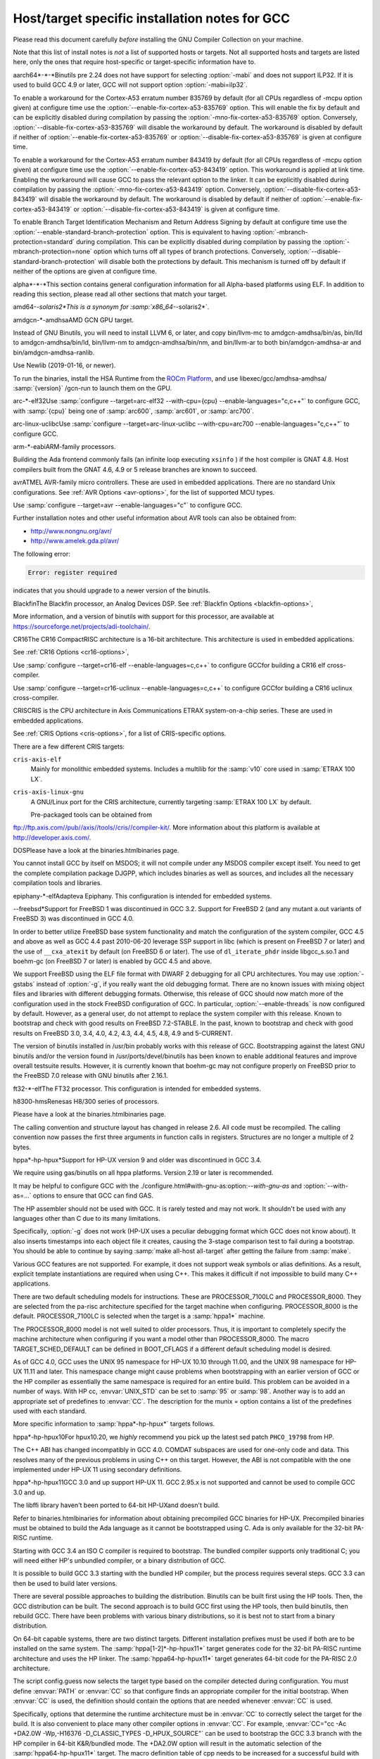.. _specific:

Host/target specific installation notes for GCC
-----------------------------------------------

.. index:: Specific

.. index:: Specific installation notes

.. index:: Target specific installation

.. index:: Host specific installation

.. index:: Target specific installation notes

Please read this document carefully *before* installing the
GNU Compiler Collection on your machine.

Note that this list of install notes is *not* a list of supported
hosts or targets.  Not all supported hosts and targets are listed
here, only the ones that require host-specific or target-specific
information have to. 

.. _aarch64-x-x:
aarch64*-*-*Binutils pre 2.24 does not have support for selecting :option:`-mabi` and
does not support ILP32.  If it is used to build GCC 4.9 or later, GCC will
not support option :option:`-mabi=ilp32`.

To enable a workaround for the Cortex-A53 erratum number 835769 by default
(for all CPUs regardless of -mcpu option given) at configure time use the
:option:`--enable-fix-cortex-a53-835769` option.  This will enable the fix by
default and can be explicitly disabled during compilation by passing the
:option:`-mno-fix-cortex-a53-835769` option.  Conversely,
:option:`--disable-fix-cortex-a53-835769` will disable the workaround by
default.  The workaround is disabled by default if neither of
:option:`--enable-fix-cortex-a53-835769` or
:option:`--disable-fix-cortex-a53-835769` is given at configure time.

To enable a workaround for the Cortex-A53 erratum number 843419 by default
(for all CPUs regardless of -mcpu option given) at configure time use the
:option:`--enable-fix-cortex-a53-843419` option.  This workaround is applied at
link time.  Enabling the workaround will cause GCC to pass the relevant option
to the linker.  It can be explicitly disabled during compilation by passing the
:option:`-mno-fix-cortex-a53-843419` option.  Conversely,
:option:`--disable-fix-cortex-a53-843419` will disable the workaround by default.
The workaround is disabled by default if neither of
:option:`--enable-fix-cortex-a53-843419` or
:option:`--disable-fix-cortex-a53-843419` is given at configure time.

To enable Branch Target Identification Mechanism and Return Address Signing by
default at configure time use the :option:`--enable-standard-branch-protection`
option.  This is equivalent to having :option:`-mbranch-protection=standard`
during compilation.  This can be explicitly disabled during compilation by
passing the :option:`-mbranch-protection=none` option which turns off all
types of branch protections.  Conversely,
:option:`--disable-standard-branch-protection` will disable both the
protections by default.  This mechanism is turned off by default if neither
of the options are given at configure time.

.. _alpha-x-x:
alpha*-*-*This section contains general configuration information for all
Alpha-based platforms using ELF.  In addition to reading this
section, please read all other sections that match your target.

.. _amd64-x-solaris2:
amd64-*-solaris2*This is a synonym for :samp:`x86_64-*-solaris2*`.

.. _amdgcn-x-amdhsa:
amdgcn-*-amdhsaAMD GCN GPU target.

Instead of GNU Binutils, you will need to install LLVM 6, or later, and copy
bin/llvm-mc to amdgcn-amdhsa/bin/as,
bin/lld to amdgcn-amdhsa/bin/ld,
bin/llvm-nm to amdgcn-amdhsa/bin/nm, and
bin/llvm-ar to both bin/amdgcn-amdhsa-ar and
bin/amdgcn-amdhsa-ranlib.

Use Newlib (2019-01-16, or newer).

To run the binaries, install the HSA Runtime from the
`ROCm Platform <https://rocm.github.io>`_, and use
libexec/gcc/amdhsa-amdhsa/ :samp:`{version}` /gcn-run to launch them
on the GPU.

.. _arc-x-elf32:
arc-*-elf32Use :samp:`configure --target=arc-elf32 --with-cpu={cpu} --enable-languages="c,c++"`
to configure GCC, with :samp:`{cpu}` being one of :samp:`arc600`, :samp:`arc601`,
or :samp:`arc700`.

.. _arc-linux-uclibc:
arc-linux-uclibcUse :samp:`configure --target=arc-linux-uclibc --with-cpu=arc700 --enable-languages="c,c++"` to configure GCC.

.. _arm-x-eabi:
arm-*-eabiARM-family processors.

Building the Ada frontend commonly fails (an infinite loop executing
``xsinfo`` ) if the host compiler is GNAT 4.8.  Host compilers built from the
GNAT 4.6, 4.9 or 5 release branches are known to succeed.

.. _avr:
avrATMEL AVR-family micro controllers.  These are used in embedded
applications.  There are no standard Unix configurations.
See :ref:`AVR Options <avr-options>`,
for the list of supported MCU types.

Use :samp:`configure --target=avr --enable-languages="c"` to configure GCC.

Further installation notes and other useful information about AVR tools
can also be obtained from:

* `http://www.nongnu.org/avr/ <http://www.nongnu.org/avr/>`_

* `http://www.amelek.gda.pl/avr/ <http://www.amelek.gda.pl/avr/>`_

The following error:

.. code-block:: bash

  Error: register required

indicates that you should upgrade to a newer version of the binutils.

.. _bfin:
BlackfinThe Blackfin processor, an Analog Devices DSP.
See :ref:`Blackfin Options <blackfin-options>`,

More information, and a version of binutils with support for this processor,
are available at https://sourceforge.net/projects/adi-toolchain/.

.. _cr16:
CR16The CR16 CompactRISC architecture is a 16-bit architecture. This
architecture is used in embedded applications.

See :ref:`CR16 Options <cr16-options>`,

Use :samp:`configure --target=cr16-elf --enable-languages=c,c++` to configure
GCCfor building a CR16 elf cross-compiler.

Use :samp:`configure --target=cr16-uclinux --enable-languages=c,c++` to
configure GCCfor building a CR16 uclinux cross-compiler.

.. _cris:
CRISCRIS is the CPU architecture in Axis Communications ETRAX system-on-a-chip
series.  These are used in embedded applications.

See :ref:`CRIS Options <cris-options>`,
for a list of CRIS-specific options.

There are a few different CRIS targets:

``cris-axis-elf``
  Mainly for monolithic embedded systems.  Includes a multilib for the
  :samp:`v10` core used in :samp:`ETRAX 100 LX`.

``cris-axis-linux-gnu``
  A GNU/Linux port for the CRIS architecture, currently targeting
  :samp:`ETRAX 100 LX` by default.

  Pre-packaged tools can be obtained from
ftp://ftp.axis.com//pub//axis//tools//cris//compiler-kit/.  More
information about this platform is available at
http://developer.axis.com/.

.. _dos:
DOSPlease have a look at the binaries.htmlbinaries page.

You cannot install GCC by itself on MSDOS; it will not compile under
any MSDOS compiler except itself.  You need to get the complete
compilation package DJGPP, which includes binaries as well as sources,
and includes all the necessary compilation tools and libraries.

.. _epiphany-x-elf:
epiphany-*-elfAdapteva Epiphany.
This configuration is intended for embedded systems.

.. _x-x-freebsd:
*-*-freebsd*Support for FreeBSD 1 was discontinued in GCC 3.2.  Support for
FreeBSD 2 (and any mutant a.out variants of FreeBSD 3) was
discontinued in GCC 4.0.

In order to better utilize FreeBSD base system functionality and match
the configuration of the system compiler, GCC 4.5 and above as well as
GCC 4.4 past 2010-06-20 leverage SSP support in libc (which is present
on FreeBSD 7 or later) and the use of ``__cxa_atexit`` by default
(on FreeBSD 6 or later).  The use of ``dl_iterate_phdr`` inside
libgcc_s.so.1 and boehm-gc (on FreeBSD 7 or later) is enabled
by GCC 4.5 and above.

We support FreeBSD using the ELF file format with DWARF 2 debugging
for all CPU architectures.  You may use :option:`-gstabs` instead of
:option:`-g`, if you really want the old debugging format.  There are
no known issues with mixing object files and libraries with different
debugging formats.  Otherwise, this release of GCC should now match
more of the configuration used in the stock FreeBSD configuration of
GCC.  In particular, :option:`--enable-threads` is now configured by
default.  However, as a general user, do not attempt to replace the
system compiler with this release.  Known to bootstrap and check with
good results on FreeBSD 7.2-STABLE.  In the past, known to bootstrap
and check with good results on FreeBSD 3.0, 3.4, 4.0, 4.2, 4.3, 4.4,
4.5, 4.8, 4.9 and 5-CURRENT.

The version of binutils installed in /usr/bin probably works
with this release of GCC.  Bootstrapping against the latest GNU
binutils and/or the version found in /usr/ports/devel/binutils has
been known to enable additional features and improve overall testsuite
results.  However, it is currently known that boehm-gc may not configure
properly on FreeBSD prior to the FreeBSD 7.0 release with GNU binutils
after 2.16.1.

.. _ft32-x-elf:
ft32-*-elfThe FT32 processor.
This configuration is intended for embedded systems.

.. _h8300-hms:
h8300-hmsRenesas H8/300 series of processors.

Please have a look at the binaries.htmlbinaries page.

The calling convention and structure layout has changed in release 2.6.
All code must be recompiled.  The calling convention now passes the
first three arguments in function calls in registers.  Structures are no
longer a multiple of 2 bytes.

.. _hppa-hp-hpux:
hppa*-hp-hpux*Support for HP-UX version 9 and older was discontinued in GCC 3.4.

We require using gas/binutils on all hppa platforms.  Version 2.19 or
later is recommended.

It may be helpful to configure GCC with the
./configure.html#with-gnu-as:option:`--with-gnu-as` and
:option:`--with-as=...` options to ensure that GCC can find GAS.

The HP assembler should not be used with GCC.  It is rarely tested and may
not work.  It shouldn't be used with any languages other than C due to its
many limitations.

Specifically, :option:`-g` does not work (HP-UX uses a peculiar debugging
format which GCC does not know about).  It also inserts timestamps
into each object file it creates, causing the 3-stage comparison test to
fail during a bootstrap.  You should be able to continue by saying
:samp:`make all-host all-target` after getting the failure from :samp:`make`.

Various GCC features are not supported.  For example, it does not support weak
symbols or alias definitions.  As a result, explicit template instantiations
are required when using C++.  This makes it difficult if not impossible to
build many C++ applications.

There are two default scheduling models for instructions.  These are
PROCESSOR_7100LC and PROCESSOR_8000.  They are selected from the pa-risc
architecture specified for the target machine when configuring.
PROCESSOR_8000 is the default.  PROCESSOR_7100LC is selected when
the target is a :samp:`hppa1*` machine.

The PROCESSOR_8000 model is not well suited to older processors.  Thus,
it is important to completely specify the machine architecture when
configuring if you want a model other than PROCESSOR_8000.  The macro
TARGET_SCHED_DEFAULT can be defined in BOOT_CFLAGS if a different
default scheduling model is desired.

As of GCC 4.0, GCC uses the UNIX 95 namespace for HP-UX 10.10
through 11.00, and the UNIX 98 namespace for HP-UX 11.11 and later.
This namespace change might cause problems when bootstrapping with
an earlier version of GCC or the HP compiler as essentially the same
namespace is required for an entire build.  This problem can be avoided
in a number of ways.  With HP cc, :envvar:`UNIX_STD` can be set to :samp:`95`
or :samp:`98`.  Another way is to add an appropriate set of predefines
to :envvar:`CC`.  The description for the munix = option contains
a list of the predefines used with each standard.

More specific information to :samp:`hppa*-hp-hpux*` targets follows.

.. _hppa-hp-hpux10:
hppa*-hp-hpux10For hpux10.20, we *highly* recommend you pick up the latest sed patch
``PHCO_19798`` from HP.

The C++ ABI has changed incompatibly in GCC 4.0.  COMDAT subspaces are
used for one-only code and data.  This resolves many of the previous
problems in using C++ on this target.  However, the ABI is not compatible
with the one implemented under HP-UX 11 using secondary definitions.

.. _hppa-hp-hpux11:
hppa*-hp-hpux11GCC 3.0 and up support HP-UX 11.  GCC 2.95.x is not supported and cannot
be used to compile GCC 3.0 and up.

The libffi library haven't been ported to 64-bit HP-UXand doesn't build.

Refer to binaries.htmlbinaries for information about obtaining
precompiled GCC binaries for HP-UX.  Precompiled binaries must be obtained
to build the Ada language as it cannot be bootstrapped using C.  Ada is
only available for the 32-bit PA-RISC runtime.

Starting with GCC 3.4 an ISO C compiler is required to bootstrap.  The
bundled compiler supports only traditional C; you will need either HP's
unbundled compiler, or a binary distribution of GCC.

It is possible to build GCC 3.3 starting with the bundled HP compiler,
but the process requires several steps.  GCC 3.3 can then be used to
build later versions.

There are several possible approaches to building the distribution.
Binutils can be built first using the HP tools.  Then, the GCC
distribution can be built.  The second approach is to build GCC
first using the HP tools, then build binutils, then rebuild GCC.
There have been problems with various binary distributions, so it
is best not to start from a binary distribution.

On 64-bit capable systems, there are two distinct targets.  Different
installation prefixes must be used if both are to be installed on
the same system.  The :samp:`hppa[1-2]*-hp-hpux11*` target generates code
for the 32-bit PA-RISC runtime architecture and uses the HP linker.
The :samp:`hppa64-hp-hpux11*` target generates 64-bit code for the
PA-RISC 2.0 architecture.

The script config.guess now selects the target type based on the compiler
detected during configuration.  You must define :envvar:`PATH` or :envvar:`CC` so
that configure finds an appropriate compiler for the initial bootstrap.
When :envvar:`CC` is used, the definition should contain the options that are
needed whenever :envvar:`CC` is used.

Specifically, options that determine the runtime architecture must be
in :envvar:`CC` to correctly select the target for the build.  It is also
convenient to place many other compiler options in :envvar:`CC`.  For example,
:envvar:`CC="cc -Ac +DA2.0W -Wp,-H16376 -D_CLASSIC_TYPES -D_HPUX_SOURCE"`
can be used to bootstrap the GCC 3.3 branch with the HP compiler in
64-bit K&R/bundled mode.  The +DA2.0W option will result in
the automatic selection of the :samp:`hppa64-hp-hpux11*` target.  The
macro definition table of cpp needs to be increased for a successful
build with the HP compiler.  _CLASSIC_TYPES and _HPUX_SOURCE need to
be defined when building with the bundled compiler, or when using the
:option:`-Ac` option.  These defines aren't necessary with :option:`-Ae`.

It is best to explicitly configure the :samp:`hppa64-hp-hpux11*` target
with the :option:`--with-ld=...` option.  This overrides the standard
search for ld.  The two linkers supported on this target require different
commands.  The default linker is determined during configuration.  As a
result, it's not possible to switch linkers in the middle of a GCC build.
This has been reported to sometimes occur in unified builds of binutils
and GCC.

A recent linker patch must be installed for the correct operation of
GCC 3.3 and later.  ``PHSS_26559`` and ``PHSS_24304`` are the
oldest linker patches that are known to work.  They are for HP-UX
11.00 and 11.11, respectively.  ``PHSS_24303``, the companion to
``PHSS_24304``, might be usable but it hasn't been tested.  These
patches have been superseded.  Consult the HP patch database to obtain
the currently recommended linker patch for your system.

The patches are necessary for the support of weak symbols on the
32-bit port, and for the running of initializers and finalizers.  Weak
symbols are implemented using SOM secondary definition symbols.  Prior
to HP-UX 11, there are bugs in the linker support for secondary symbols.
The patches correct a problem of linker core dumps creating shared
libraries containing secondary symbols, as well as various other
linking issues involving secondary symbols.

GCC 3.3 uses the ELF DT_INIT_ARRAY and DT_FINI_ARRAY capabilities to
run initializers and finalizers on the 64-bit port.  The 32-bit port
uses the linker +init and +fini options for the same
purpose.  The patches correct various problems with the +init/+fini
options, including program core dumps.  Binutils 2.14 corrects a
problem on the 64-bit port resulting from HP's non-standard use of
the .init and .fini sections for array initializers and finalizers.

Although the HP and GNU linkers are both supported for the
:samp:`hppa64-hp-hpux11*` target, it is strongly recommended that the
HP linker be used for link editing on this target.

At this time, the GNU linker does not support the creation of long
branch stubs.  As a result, it cannot successfully link binaries
containing branch offsets larger than 8 megabytes.  In addition,
there are problems linking shared libraries, linking executables
with :option:`-static`, and with dwarf2 unwind and exception support.
It also doesn't provide stubs for internal calls to global functions
in shared libraries, so these calls cannot be overloaded.

The HP dynamic loader does not support GNU symbol versioning, so symbol
versioning is not supported.  It may be necessary to disable symbol
versioning with :option:`--disable-symvers` when using GNU ld.

POSIX threads are the default.  The optional DCE thread library is not
supported, so :option:`--enable-threads=dce` does not work.

.. _x-x-linux-gnu:
*-*-linux-gnuVersions of libstdc++-v3 starting with 3.2.1 require bug fixes present
in glibc 2.2.5 and later.  More information is available in the
libstdc++-v3 documentation.

.. _ix86-x-linux:
i?86-*-linux*As of GCC 3.3, binutils 2.13.1 or later is required for this platform.
See `bug 10877 <http://gcc.gnu.org/PR10877>`_ for more information.

If you receive Signal 11 errors when building on GNU/Linux, then it is
possible you have a hardware problem.  Further information on this can be
found on `www.bitwizard.nl <http://www.bitwizard.nl/sig11/>`_.

.. _ix86-x-solaris2:
i?86-*-solaris2*Use this for Solaris 11.3 or later on x86 and x86-64 systems.  Starting
with GCC 4.7, there is also a 64-bit :samp:`amd64-*-solaris2*` or
:samp:`x86_64-*-solaris2*` configuration that corresponds to
:samp:`sparcv9-sun-solaris2*`.

It is recommended that you configure GCC to use the GNU assembler.  The
versions included in Solaris 11.3, from GNU binutils 2.23.1 or
newer (available as /usr/bin/gas and
/usr/gnu/bin/as), work fine.  The current version, from GNU
binutils 2.34, is known to work.  Recent versions of the Solaris assembler in
/usr/bin/as work almost as well, though.

For linking, the Solaris linker is preferred.  If you want to use the GNU
linker instead, the version in Solaris 11.3, from GNU binutils 2.23.1 or
newer (in /usr/gnu/bin/ld and /usr/bin/gld), works,
as does the latest version, from GNU binutils 2.34.

To use GNU :command:`as`, configure with the options
:option:`--with-gnu-as --with-as=//usr//gnu//bin//as`.  It may be necessary
to configure with :option:`--without-gnu-ld --with-ld=//usr//ccs//bin//ld` to
guarantee use of Solaris :command:`ld`.

.. FIXME: why -without-gnu-ld -with-ld?

.. _ia64-x-linux:
ia64-*-linuxIA-64 processor (also known as IPF, or Itanium Processor Family)
running GNU/Linux.

If you are using the installed system libunwind library with
:option:`--with-system-libunwind`, then you must use libunwind 0.98 or
later.

None of the following versions of GCC has an ABI that is compatible
with any of the other versions in this list, with the exception that
Red Hat 2.96 and Trillian 000171 are compatible with each other:
3.1, 3.0.2, 3.0.1, 3.0, Red Hat 2.96, and Trillian 000717.
This primarily affects C++ programs and programs that create shared libraries.
GCC 3.1 or later is recommended for compiling linux, the kernel.
As of version 3.1 GCC is believed to be fully ABI compliant, and hence no
more major ABI changes are expected.

.. _ia64-x-hpux:
ia64-*-hpux*Building GCC on this target requires the GNU Assembler.  The bundled HP
assembler will not work.  To prevent GCC from using the wrong assembler,
the option :option:`--with-gnu-as` may be necessary.

The GCC libunwind library has not been ported to HPUX.  This means that for
GCC versions 3.2.3 and earlier, :option:`--enable-libunwind-exceptions`
is required to build GCC.  For GCC 3.3 and later, this is the default.
For gcc 3.4.3 and later, :option:`--enable-libunwind-exceptions` is
removed and the system libunwind library will always be used.

.. _x-ibm-aix:
*-ibm-aix*Support for AIX version 3 and older was discontinued in GCC 3.4.
Support for AIX version 4.2 and older was discontinued in GCC 4.5.

'out of memory' bootstrap failures may indicate a problem with
process resource limits (ulimit).  Hard limits are configured in the
/etc/security/limits system configuration file.

GCC 4.9 and above require a C++ compiler for bootstrap.  IBM VAC++ / xlC
cannot bootstrap GCC.  xlc can bootstrap an older version of GCC and
G++ can bootstrap recent releases of GCC.

GCC can bootstrap with recent versions of IBM XLC, but bootstrapping
with an earlier release of GCC is recommended.  Bootstrapping with XLC
requires a larger data segment, which can be enabled through the
:samp:`{LDR_CNTRL}` environment variable, e.g.,

.. code-block:: bash

  % LDR_CNTRL=MAXDATA=0x50000000
  % export LDR_CNTRL

One can start with a pre-compiled version of GCC to build from
sources.  One may delete GCC's 'fixed' header files when starting
with a version of GCC built for an earlier release of AIX.

To speed up the configuration phases of bootstrapping and installing GCC,
one may use GNU Bash instead of AIX :command:`/bin/sh`, e.g.,

.. code-block:: bash

  % CONFIG_SHELL=/opt/freeware/bin/bash
  % export CONFIG_SHELL

and then proceed as described in build.htmlthe build
instructions, where we strongly recommend specifying an absolute path
to invoke :samp:`{srcdir}` /configure.

Because GCC on AIX is built as a 32-bit executable by default,
(although it can generate 64-bit programs) the GMP and MPFR libraries
required by gfortran must be 32-bit libraries.  Building GMP and MPFR
as static archive libraries works better than shared libraries.

Errors involving ``alloca`` when building GCC generally are due
to an incorrect definition of ``CC`` in the Makefile or mixing files
compiled with the native C compiler and GCC.  During the stage1 phase of
the build, the native AIX compiler must be invoked as :command:`cc`
(not :command:`xlc`).  Once :command:`configure` has been informed of
:command:`xlc`, one needs to use :samp:`make distclean` to remove the
configure cache files and ensure that :envvar:`CC` environment variable
does not provide a definition that will confuse :command:`configure`.
If this error occurs during stage2 or later, then the problem most likely
is the version of Make (see above).

The native :command:`as` and :command:`ld` are recommended for
bootstrapping on AIX.  The GNU Assembler, GNU Linker, and GNU
Binutils version 2.20 is the minimum level that supports bootstrap on
AIX 5.  The GNU Assembler has not been updated to support AIX 6or
AIX 7.  The native AIX tools do interoperate with GCC.

AIX 7.1 added partial support for DWARF debugging, but full support
requires AIX 7.1 TL03 SP7 that supports additional DWARF sections and
fixes a bug in the assembler.  AIX 7.1 TL03 SP5 distributed a version
of libm.a missing important symbols; a fix for IV77796 will be
included in SP6.

AIX 5.3 TL10, AIX 6.1 TL05 and AIX 7.1 TL00 introduced an AIX
assembler change that sometimes produces corrupt assembly files
causing AIX linker errors.  The bug breaks GCC bootstrap on AIX and
can cause compilation failures with existing GCC installations.  An
AIX iFix for AIX 5.3 is available (APAR IZ98385 for AIX 5.3 TL10, APAR
IZ98477 for AIX 5.3 TL11 and IZ98134 for AIX 5.3 TL12). AIX 5.3 TL11 SP8,
AIX 5.3 TL12 SP5, AIX 6.1 TL04 SP11, AIX 6.1 TL05 SP7, AIX 6.1 TL06 SP6,
AIX 6.1 TL07 and AIX 7.1 TL01 should include the fix.

Building libstdc++.a requires a fix for an AIX Assembler bug
APAR IY26685 (AIX 4.3) or APAR IY25528 (AIX 5.1).  It also requires a
fix for another AIX Assembler bug and a co-dependent AIX Archiver fix
referenced as APAR IY53606 (AIX 5.2) or as APAR IY54774 (AIX 5.1)

.. _transferaixshobj:
:samp:`libstdc++` in GCC 3.4 increments the major version number of the
shared object and GCC installation places the libstdc++.a
shared library in a common location which will overwrite the and GCC
3.3 version of the shared library.  Applications either need to be
re-linked against the new shared library or the GCC 3.1 and GCC 3.3
versions of the :samp:`libstdc++` shared object needs to be available
to the AIX runtime loader.  The GCC 3.1 :samp:`libstdc++.so.4`, if
present, and GCC 3.3 :samp:`libstdc++.so.5` shared objects can be
installed for runtime dynamic loading using the following steps to set
the :samp:`F_LOADONLY` flag in the shared object for *each*
multilib libstdc++.a installed:

Extract the shared objects from the currently installed
libstdc++.a archive:

.. code-block:: bash

  % ar -x libstdc++.a libstdc++.so.4 libstdc++.so.5

Enable the :samp:`F_LOADONLY` flag so that the shared object will be
available for runtime dynamic loading, but not linking:

.. code-block:: bash

  % strip -e libstdc++.so.4 libstdc++.so.5

Archive the runtime-only shared object in the GCC 3.4
libstdc++.a archive:

.. code-block:: bash

  % ar -q libstdc++.a libstdc++.so.4 libstdc++.so.5

Eventually, the
./configure.html#WithAixSoname:option:`--with-aix-soname=svr4`
configure option may drop the need for this procedure for libraries that
support it.

Linking executables and shared libraries may produce warnings of
duplicate symbols.  The assembly files generated by GCC for AIX always
have included multiple symbol definitions for certain global variable
and function declarations in the original program.  The warnings should
not prevent the linker from producing a correct library or runnable
executable.

AIX 4.3 utilizes a 'large format' archive to support both 32-bit and
64-bit object modules.  The routines provided in AIX 4.3.0 and AIX 4.3.1
to parse archive libraries did not handle the new format correctly.
These routines are used by GCC and result in error messages during
linking such as 'not a COFF file'.  The version of the routines shipped
with AIX 4.3.1 should work for a 32-bit environment.  The :option:`-g`
option of the archive command may be used to create archives of 32-bit
objects using the original 'small format'.  A correct version of the
routines is shipped with AIX 4.3.2 and above.

Some versions of the AIX binder (linker) can fail with a relocation
overflow severe error when the :option:`-bbigtoc` option is used to link
GCC-produced object files into an executable that overflows the TOC.  A fix
for APAR IX75823 (OVERFLOW DURING LINK WHEN USING GCC AND -BBIGTOC) is
available from IBM Customer Support and from its
`techsupport.services.ibm.com <http://techsupport.services.ibm.com/>`_
website as PTF U455193.

The AIX 4.3.2.1 linker (bos.rte.bind_cmds Level 4.3.2.1) will dump core
with a segmentation fault when invoked by any version of GCC.  A fix for
APAR IX87327 is available from IBM Customer Support and from its
`techsupport.services.ibm.com <http://techsupport.services.ibm.com/>`_
website as PTF U461879.  This fix is incorporated in AIX 4.3.3 and above.

The initial assembler shipped with AIX 4.3.0 generates incorrect object
files.  A fix for APAR IX74254 (64BIT DISASSEMBLED OUTPUT FROM COMPILER FAILS
TO ASSEMBLE/BIND) is available from IBM Customer Support and from its
`techsupport.services.ibm.com <http://techsupport.services.ibm.com/>`_
website as PTF U453956.  This fix is incorporated in AIX 4.3.1 and above.

AIX provides National Language Support (NLS).  Compilers and assemblers
use NLS to support locale-specific representations of various data
formats including floating-point numbers (e.g., :samp:`.`  vs :samp:`,` for
separating decimal fractions).  There have been problems reported where
GCC does not produce the same floating-point formats that the assembler
expects.  If one encounters this problem, set the :envvar:`LANG`
environment variable to :samp:`C` or :samp:`En_US`.

A default can be specified with the :option:`-mcpu`:samp:`={cpu_type}`
switch and using the configure option :option:`--with-cpu-`:samp:`{cpu_type}`.

.. _iq2000-x-elf:
iq2000-*-elfVitesse IQ2000 processors.  These are used in embedded
applications.  There are no standard Unix configurations.

.. _lm32-x-elf:
lm32-*-elfLattice Mico32 processor.
This configuration is intended for embedded systems.

.. _lm32-x-uclinux:
lm32-*-uclinuxLattice Mico32 processor.
This configuration is intended for embedded systems running uClinux.

.. _m32c-x-elf:
m32c-*-elfRenesas M32C processor.
This configuration is intended for embedded systems.

.. _m32r-x-elf:
m32r-*-elfRenesas M32R processor.
This configuration is intended for embedded systems.

.. _m68k-x-x:
m68k-*-*By default,
:samp:`m68k-*-elf*`, :samp:`m68k-*-rtems`,  :samp:`m68k-*-uclinux` and
:samp:`m68k-*-linux`
build libraries for both M680x0 and ColdFire processors.  If you only
need the M680x0 libraries, you can omit the ColdFire ones by passing
:option:`--with-arch=m68k` to :command:`configure`.  Alternatively, you
can omit the M680x0 libraries by passing :option:`--with-arch=cf` to
:command:`configure`.  These targets default to 5206 or 5475 code as
appropriate for the target system when
configured with :option:`--with-arch=cf` and 68020 code otherwise.

The :samp:`m68k-*-netbsd` and
:samp:`m68k-*-openbsd` targets also support the :option:`--with-arch`
option.  They will generate ColdFire CFV4e code when configured with
:option:`--with-arch=cf` and 68020 code otherwise.

You can override the default processors listed above by configuring
with :option:`--with-cpu`:samp:`={target}`.  This :samp:`{target}` can either
be a :option:`-mcpu` argument or one of the following values:
:samp:`m68000`, :samp:`m68010`, :samp:`m68020`, :samp:`m68030`,
:samp:`m68040`, :samp:`m68060`, :samp:`m68020-40` and :samp:`m68020-60`.

GCC requires at least binutils version 2.17 on these targets.

.. _m68k-x-uclinux:
m68k-*-uclinuxGCC 4.3 changed the uClinux configuration so that it uses the
:samp:`m68k-linux-gnu` ABI rather than the :samp:`m68k-elf` ABI.
It also added improved support for C++ and flat shared libraries,
both of which were ABI changes.

.. _microblaze-x-elf:
microblaze-*-elfXilinx MicroBlaze processor.
This configuration is intended for embedded systems.

.. _mips-x-x:
mips-*-*If on a MIPS system you get an error message saying 'does not have gp
sections for all it's [sic] sectons [sic]', don't worry about it.  This
happens whenever you use GAS with the MIPS linker, but there is not
really anything wrong, and it is okay to use the output file.  You can
stop such warnings by installing the GNU linker.

It would be nice to extend GAS to produce the gp tables, but they are
optional, and there should not be a warning about their absence.

The libstdc++ atomic locking routines for MIPS targets requires MIPS II
and later.  A patch went in just after the GCC 3.3 release to
make :samp:`mips*-*-*` use the generic implementation instead.  You can also
configure for :samp:`mipsel-elf` as a workaround.  The
:samp:`mips*-*-linux*` target continues to use the MIPS II routines.  More
work on this is expected in future releases.

.. If you make -with-llsc the default for another target, please also
   update the description of the -with-llsc option.

The built-in ``__sync_*`` functions are available on MIPS II and
later systems and others that support the :samp:`ll`, :samp:`sc` and
:samp:`sync` instructions.  This can be overridden by passing
:option:`--with-llsc` or :option:`--without-llsc` when configuring GCC.
Since the Linux kernel emulates these instructions if they are
missing, the default for :samp:`mips*-*-linux*` targets is
:option:`--with-llsc`.  The :option:`--with-llsc` and
:option:`--without-llsc` configure options may be overridden at compile
time by passing the :option:`-mllsc` or :option:`-mno-llsc` options to
the compiler.

MIPS systems check for division by zero (unless
:option:`-mno-check-zero-division` is passed to the compiler) by
generating either a conditional trap or a break instruction.  Using
trap results in smaller code, but is only supported on MIPS II and
later.  Also, some versions of the Linux kernel have a bug that
prevents trap from generating the proper signal ( ``SIGFPE`` ).  To enable
the use of break, use the :option:`--with-divide=breaks`
:command:`configure` option when configuring GCC.  The default is to
use traps on systems that support them.

.. _moxie-x-elf:
moxie-*-elfThe moxie processor.

.. _msp430-x-elf:
msp430-*-elf*TI MSP430 processor.
This configuration is intended for embedded systems.

:samp:`msp430-*-elf` is the standard configuration with most GCC
features enabled by default.

:samp:`msp430-*-elfbare` is tuned for a bare-metal environment, and disables
features related to shared libraries and other functionality not used for
this device.  This reduces code and data usage of the GCC libraries, resulting
in a minimal run-time environment by default.

Features disabled by default include:

* transactional memory

* __cxa_atexit

.. _nds32le-x-elf:
nds32le-*-elfAndes NDS32 target in little endian mode.

.. _nds32be-x-elf:
nds32be-*-elfAndes NDS32 target in big endian mode.

.. _nvptx-x-none:
nvptx-*-noneNvidia PTX target.

Instead of GNU binutils, you will need to install
`nvptx-tools <https://github.com/MentorEmbedded/nvptx-tools/>`_.
Tell GCC where to find it:
:option:`--with-build-time-tools=[install-nvptx-tools]/nvptx-none/bin`.

You will need newlib 3.0 git revision
cd31fbb2aea25f94d7ecedc9db16dfc87ab0c316 or later.  It can be
automatically built together with GCC.  For this, add a symbolic link
to nvptx-newlib's newlib directory to the directory containing
the GCC sources.

Use the :option:`--disable-sjlj-exceptions` and
:option:`--enable-newlib-io-long-long` options when configuring.

.. _or1k-x-elf:
or1k-*-elfThe OpenRISC 1000 32-bit processor with delay slots.
This configuration is intended for embedded systems.

.. _or1k-x-linux:
or1k-*-linuxThe OpenRISC 1000 32-bit processor with delay slots.

.. _powerpc-x-x:
powerpc-*-*You can specify a default version for the :option:`-mcpu`:samp:`={cpu_type}`
switch by using the configure option :option:`--with-cpu-`:samp:`{cpu_type}`.

You will need GNU binutils 2.20 or newer.

.. _powerpc-x-darwin:
powerpc-*-darwin*PowerPC running Darwin (Mac OS X kernel).

Pre-installed versions of Mac OS X may not include any developer tools,
meaning that you will not be able to build GCC from source.  Tool
binaries are available at
https://opensource.apple.com.

This version of GCC requires at least cctools-590.36.  The
cctools-590.36 package referenced from
http://gcc.gnu.org/ml/gcc/2006-03/msg00507.html will not work
on systems older than 10.3.9 (aka darwin7.9.0).

.. _powerpc-x-elf:
powerpc-*-elfPowerPC system in big endian mode, running System V.4.

.. _powerpc-x-linux-gnu:
powerpc*-*-linux-gnu*PowerPC system in big endian mode running Linux.

.. _powerpc-x-netbsd:
powerpc-*-netbsd*PowerPC system in big endian mode running NetBSD.

.. _powerpc-x-eabisim:
powerpc-*-eabisimEmbedded PowerPC system in big endian mode for use in running under the
PSIM simulator.

.. _powerpc-x-eabi:
powerpc-*-eabiEmbedded PowerPC system in big endian mode.

.. _powerpcle-x-elf:
powerpcle-*-elfPowerPC system in little endian mode, running System V.4.

.. _powerpcle-x-eabisim:
powerpcle-*-eabisimEmbedded PowerPC system in little endian mode for use in running under
the PSIM simulator.

.. _powerpcle-x-eabi:
powerpcle-*-eabiEmbedded PowerPC system in little endian mode.

.. _rl78-x-elf:
rl78-*-elfThe Renesas RL78 processor.
This configuration is intended for embedded systems.

.. _riscv32-x-elf:
riscv32-*-elfThe RISC-V RV32 instruction set.
This configuration is intended for embedded systems.
This (and all other RISC-V) targets require the binutils 2.30 release.

.. _riscv32-x-linux:
riscv32-*-linuxThe RISC-V RV32 instruction set running GNU/Linux.
This (and all other RISC-V) targets require the binutils 2.30 release.

.. _riscv64-x-elf:
riscv64-*-elfThe RISC-V RV64 instruction set.
This configuration is intended for embedded systems.
This (and all other RISC-V) targets require the binutils 2.30 release.

.. _riscv64-x-linux:
riscv64-*-linuxThe RISC-V RV64 instruction set running GNU/Linux.
This (and all other RISC-V) targets require the binutils 2.30 release.

.. _rx-x-elf:
rx-*-elfThe Renesas RX processor.

.. _s390-x-linux:
s390-*-linux*S/390 system running GNU/Linux for S/390.

.. _s390x-x-linux:
s390x-*-linux*zSeries system (64-bit) running GNU/Linux for zSeries.

.. _s390x-ibm-tpf:
s390x-ibm-tpf*zSeries system (64-bit) running TPF.  This platform is
supported as cross-compilation target only.

.. Please use Solaris 2 to refer to all release of Solaris, starting
   with 2.0 until 2.6, 7, 8, etc.  Solaris 1 was a marketing name for
   SunOS 4 releases which we don't use to avoid confusion.  Solaris
   alone is too unspecific and must be avoided.

.. _x-x-solaris2:
*-*-solaris2*Support for Solaris 10 has been removed in GCC 10.  Support for Solaris
9 has been removed in GCC 5.  Support for Solaris 8 has been removed in
GCC 4.8.  Support for Solaris 7 has been removed in GCC 4.6.

Solaris 11.3 provides GCC 4.5.2, 4.7.3, and 4.8.2 as
:command:`/usr/gcc/4.5/bin/gcc` or similar.  Newer Solaris versions
provide one or more of GCC 5, 7, and 9.  Alternatively,
you can install a pre-built GCC to bootstrap and install GCC.  See the
binaries.htmlbinaries page for details.

The Solaris 2 :command:`/bin/sh` will often fail to configure
:samp:`libstdc++-v3`.  We therefore recommend using the
following initial sequence of commands

.. code-block:: bash

  % CONFIG_SHELL=/bin/ksh
  % export CONFIG_SHELL

and proceed as described in configure.htmlthe configure instructions.
In addition we strongly recommend specifying an absolute path to invoke
:command:`:samp:`{srcdir}` /configure`.

In Solaris 11, you need to check for ``system/header``,
``system/linker``, and ``developer/assembler`` packages.

Trying to use the linker and other tools in
/usr/ucb to install GCC has been observed to cause trouble.
For example, the linker may hang indefinitely.  The fix is to remove
/usr/ucb from your :envvar:`PATH`.

The build process works more smoothly with the legacy Solaris tools so, if you
have /usr/xpg4/bin in your :envvar:`PATH`, we recommend that you place
/usr/bin before /usr/xpg4/bin for the duration of the build.

We recommend the use of the Solaris assembler or the GNU assembler, in
conjunction with the Solaris linker.  The GNU :command:`as`
versions included in Solaris 11.3,
from GNU binutils 2.23.1 or newer (in /usr/bin/gas and
/usr/gnu/bin/as), are known to work.
The current version, from GNU binutils 2.34,
is known to work as well.  Note that your mileage may vary
if you use a combination of the GNU tools and the Solaris tools: while the
combination GNU :command:`as` + Solaris :command:`ld` should reasonably work,
the reverse combination Solaris :command:`as` + GNU :command:`ld` may fail to
build or cause memory corruption at runtime in some cases for C++ programs.

.. FIXME: still?

GNU :command:`ld` usually works as well.  Again, the current
version (2.34) is known to work, but generally lacks platform specific
features, so better stay with Solaris :command:`ld`.  To use the LTO linker
plugin ( :option:`-fuse-linker-plugin` ) with GNU :command:`ld`, GNU
binutils *must* be configured with :option:`--enable-largefile`.

To enable symbol versioning in :samp:`libstdc++` with the Solaris linker,
you need to have any version of GNU :command:`c++filt`, which is part of
GNU binutils.  :samp:`libstdc++` symbol versioning will be disabled if no
appropriate version is found.  Solaris :command:`c++filt` from the Solaris
Studio compilers does *not* work.

The versions of the GNU Multiple Precision Library (GMP), the MPFR
library and the MPC library bundled with Solaris 11.3 and later are
usually recent enough to match GCC's requirements.  There are two
caveats:

* While the version of the GMP library in Solaris 11.3 works with GCC, you
  need to configure with :option:`--with-gmp-include=/usr/include/gmp`.

* The version of the MPFR libary included in Solaris 11.3 is too old; you
  need to provide a more recent one.

.. _sparc-x-x:
sparc*-*-*This section contains general configuration information for all
SPARC-based platforms.  In addition to reading this section, please
read all other sections that match your target.

Newer versions of the GNU Multiple Precision Library (GMP), the MPFR
library and the MPC library are known to be miscompiled by earlier
versions of GCC on these platforms.  We therefore recommend the use
of the exact versions of these libraries listed as minimal versions
in prerequisites.htmlthe prerequisites.

.. _sparc-sun-solaris2:
sparc-sun-solaris2*When GCC is configured to use GNU binutils 2.14 or later, the binaries
produced are smaller than the ones produced using Solaris native tools;
this difference is quite significant for binaries containing debugging
information.

Starting with Solaris 7, the operating system is capable of executing
64-bit SPARC V9 binaries.  GCC 3.1 and later properly supports
this; the :option:`-m64` option enables 64-bit code generation.
However, if all you want is code tuned for the UltraSPARC CPU, you
should try the :option:`-mtune=ultrasparc` option instead, which produces
code that, unlike full 64-bit code, can still run on non-UltraSPARC
machines.

When configuring the GNU Multiple Precision Library (GMP), the MPFR
library or the MPC library on a Solaris 7 or later system, the canonical
target triplet must be specified as the :command:`build` parameter on the
configure line.  This target triplet can be obtained by invoking :command:`./config.guess` in the toplevel source directory of GCC (and
not that of GMP or MPFR or MPC).  For example on a Solaris 11 system:

.. code-block:: bash

  % ./configure --build=sparc-sun-solaris2.11 --prefix=xxx

.. _sparc-x-linux:
sparc-*-linux*.. _sparc64-x-solaris2:
sparc64-*-solaris2*When configuring a 64-bit-default GCC on Solaris/SPARC, you must use a
build compiler that generates 64-bit code, either by default or by
specifying :samp:`CC='gcc -m64' CXX='gcc-m64'` to :command:`configure`.
Additionally, you *must* pass :option:`--build=sparc64-sun-solaris2.11`
or :option:`--build=sparcv9-sun-solaris2.11` because config.guess
misdetects this situation, which can cause build failures.

When configuring the GNU Multiple Precision Library (GMP), the MPFR
library or the MPC library, the canonical target triplet must be specified
as the :command:`build` parameter on the configure line.  For example
on a Solaris 11 system:

.. code-block:: bash

  % ./configure --build=sparc64-sun-solaris2.11 --prefix=xxx

.. _sparcv9-x-solaris2:
sparcv9-*-solaris2*This is a synonym for :samp:`sparc64-*-solaris2*`.

.. _c6x-x-x:
c6x-*-*The C6X family of processors. This port requires binutils-2.22 or newer.

.. _tilegx-*-linux:
tilegx-*-linux*The TILE-Gx processor in little endian mode, running GNU/Linux.  This
port requires binutils-2.22 or newer.

.. _tilegxbe-*-linux:
tilegxbe-*-linux*The TILE-Gx processor in big endian mode, running GNU/Linux.  This
port requires binutils-2.23 or newer.

.. _tilepro-*-linux:
tilepro-*-linux*The TILEPro processor running GNU/Linux.  This port requires
binutils-2.22 or newer.

.. _visium-x-elf:
visium-*-elfCDS VISIUMcore processor.
This configuration is intended for embedded systems.

.. _x-x-vxworks:
*-*-vxworks*Support for VxWorks is in flux.  At present GCC supports *only* the
very recent VxWorks 5.5 (aka Tornado 2.2) release, and only on PowerPC.
We welcome patches for other architectures supported by VxWorks 5.5.
Support for VxWorks AE would also be welcome; we believe this is merely
a matter of writing an appropriate 'configlette' (see below).  We are
not interested in supporting older, a.out or COFF-based, versions of
VxWorks in GCC 3.

VxWorks comes with an older version of GCC installed in
:samp:`{$WIND_BASE}` /host; we recommend you do not overwrite it.
Choose an installation :samp:`{prefix}` entirely outside :samp:`{$WIND_BASE}`.
Before running :command:`configure`, create the directories :samp:`{prefix}`
and :samp:`{prefix}` /bin.  Link or copy the appropriate assembler,
linker, etc. into :samp:`{prefix}` /bin, and set your :samp:`{PATH}` to
include that directory while running both :command:`configure` and
:command:`make`.

You must give :command:`configure` the
:option:`--with-headers`:samp:`={$WIND_BASE}` /target/h switch so that it can
find the VxWorks system headers.  Since VxWorks is a cross compilation
target only, you must also specify :option:`--target`:samp:`={target}`.
:command:`configure` will attempt to create the directory
:samp:`{prefix}` / :samp:`{target}` /sys-include and copy files into it;
make sure the user running :command:`configure` has sufficient privilege
to do so.

GCC's exception handling runtime requires a special 'configlette'
module, contrib/gthr_supp_vxw_5x.c.  Follow the instructions in
that file to add the module to your kernel build.  (Future versions of
VxWorks will incorporate this module.)

.. _x86-64-x-x:
x86_64-*-*, amd64-*-*GCC supports the x86-64 architecture implemented by the AMD64 processor
(amd64-*-* is an alias for x86_64-*-*) on GNU/Linux, FreeBSD and NetBSD.
On GNU/Linux the default is a bi-arch compiler which is able to generate
both 64-bit x86-64 and 32-bit x86 code (via the :option:`-m32` switch).

.. _x86-64-x-solaris2:
x86_64-*-solaris2*GCC also supports the x86-64 architecture implemented by the AMD64
processor (:samp:`amd64-*-*` is an alias for :samp:`x86_64-*-*`) on
Solaris 10 or later.  Unlike other systems, without special options a
bi-arch compiler is built which generates 32-bit code by default, but
can generate 64-bit x86-64 code with the :option:`-m64` switch.  Since
GCC 4.7, there is also a configuration that defaults to 64-bit code, but
can generate 32-bit code with :option:`-m32`.  To configure and build
this way, you have to provide all support libraries like libgmp
as 64-bit code, configure with :option:`--target=x86_64-pc-solaris2.11`
and :samp:`CC=gcc -m64`.

.. _xtensa-x-elf:
xtensa*-*-elfThis target is intended for embedded Xtensa systems using the
:samp:`newlib` C library.  It uses ELF but does not support shared
objects.  Designed-defined instructions specified via the
Tensilica Instruction Extension (TIE) language are only supported
through inline assembly.

The Xtensa configuration information must be specified prior to
building GCC.  The include/xtensa-config.h header
file contains the configuration information.  If you created your
own Xtensa configuration with the Xtensa Processor Generator, the
downloaded files include a customized copy of this header file,
which you can use to replace the default header file.

.. _xtensa-x-linux:
xtensa*-*-linux*This target is for Xtensa systems running GNU/Linux.  It supports ELF
shared objects and the GNU C library (glibc).  It also generates
position-independent code (PIC) regardless of whether the
:option:`-fpic` or :option:`-fPIC` options are used.  In other
respects, this target is the same as the
#xtensa*-*-elf:samp:`xtensa*-*-elf` target.

.. _windows:
Microsoft WindowsIntel 16-bit versionsThe 16-bit versions of Microsoft Windows, such as Windows 3.1, are not
supported.

However, the 32-bit port has limited support for Microsoft
Windows 3.11 in the Win32s environment, as a target only.  See below.

Intel 32-bit versionsThe 32-bit versions of Windows, including Windows 95, Windows NT, Windows
XP, and Windows Vista, are supported by several different target
platforms.  These targets differ in which Windows subsystem they target
and which C libraries are used.

* Cygwin #x-x-cygwin*-*-cygwin: Cygwin provides a user-space
  Linux API emulation layer in the Win32 subsystem.

* MinGW #x-x-mingw32*-*-mingw32: MinGW is a native GCC port for
  the Win32 subsystem that provides a subset of POSIX.

* MKS i386-pc-mks: NuTCracker from MKS.  See
  https://www.mkssoftware.com for more information.

Intel 64-bit versionsGCC contains support for x86-64 using the mingw-w64
runtime library, available from http://mingw-w64.org/doku.php.
This library should be used with the target triple x86_64-pc-mingw32.

Presently Windows for Itanium is not supported.

Windows CEWindows CE is supported as a target only on Hitachi
SuperH (sh-wince-pe), and MIPS (mips-wince-pe).

Other Windows PlatformsGCC no longer supports Windows NT on the Alpha or PowerPC.

GCC no longer supports the Windows POSIX subsystem.  However, it does
support the Interix subsystem.  See above.

Old target names including *-*-winnt and *-*-windowsnt are no longer used.

PW32 (i386-pc-pw32) support was never completed, and the project seems to
be inactive.  See http://pw32.sourceforge.net/ for more information.

UWIN support has been removed due to a lack of maintenance.

.. _x-x-cygwin:
*-*-cygwinPorts of GCC are included with the
`Cygwin environment <http://www.cygwin.com/>`_.

GCC will build under Cygwin without modification; it does not build
with Microsoft's C++ compiler and there are no plans to make it do so.

The Cygwin native compiler can be configured to target any 32-bit x86
cpu architecture desired; the default is i686-pc-cygwin.  It should be
used with as up-to-date a version of binutils as possible; use either
the latest official GNU binutils release in the Cygwin distribution,
or version 2.20 or above if building your own.

.. _x-x-mingw32:
*-*-mingw32GCC will build with and support only MinGW runtime 3.12 and later.
Earlier versions of headers are incompatible with the new default semantics
of ``extern inline`` in ``-std=c99`` and ``-std=gnu99`` modes.

.. _older:
Older systemsGCC contains support files for many older (1980s and early
1990s) Unix variants.  For the most part, support for these systems
has not been deliberately removed, but it has not been maintained for
several years and may suffer from bitrot.

Starting with GCC 3.1, each release has a list of 'obsoleted' systems.
Support for these systems is still present in that release, but
:command:`configure` will fail unless the :option:`--enable-obsolete`
option is given.  Unless a maintainer steps forward, support for these
systems will be removed from the next release of GCC.

Support for old systems as hosts for GCC can cause problems if the
workarounds for compiler, library and operating system bugs affect the
cleanliness or maintainability of the rest of GCC.  In some cases, to
bring GCC up on such a system, if still possible with current GCC, may
require first installing an old version of GCC which did work on that
system, and using it to compile a more recent GCC, to avoid bugs in the
vendor compiler.  Old releases of GCC 1 and GCC 2 are available in the
old-releases directory on the ../mirrors.htmlGCC mirror
sites.  Header bugs may generally be avoided using
:command:`fixincludes`, but bugs or deficiencies in libraries and the
operating system may still cause problems.

Support for older systems as targets for cross-compilation is less
problematic than support for them as hosts for GCC; if an enthusiast
wishes to make such a target work again (including resurrecting any of
the targets that never worked with GCC 2, starting from the last
version before they were removed), patches
../contribute.htmlfollowing the usual requirements would be
likely to be accepted, since they should not affect the support for more
modern targets.

For some systems, old versions of GNU binutils may also be useful,
and are available from pub/binutils/old-releases on
`sourceware.org mirror sites <https://sourceware.org/mirrors.html>`_.

Some of the information on specific systems above relates to
such older systems, but much of the information
about GCC on such systems (which may no longer be applicable to
current GCC) is to be found in the GCC texinfo manual.

.. _elf:
all ELF targets (SVR4, Solaris 2, etc.)C++ support is significantly better on ELF targets if you use the
./configure.html#with-gnu-ldGNU linker; duplicate copies of
inlines, vtables and template instantiations will be discarded
automatically.

.. ***Old documentation******************************************************
   Copyright (C) 1988-2021 Free Software Foundation, Inc.
   This is part of the GCC manual.
   For copying conditions, see the file install.texi.
    comment node-name,     next,          previous, up


